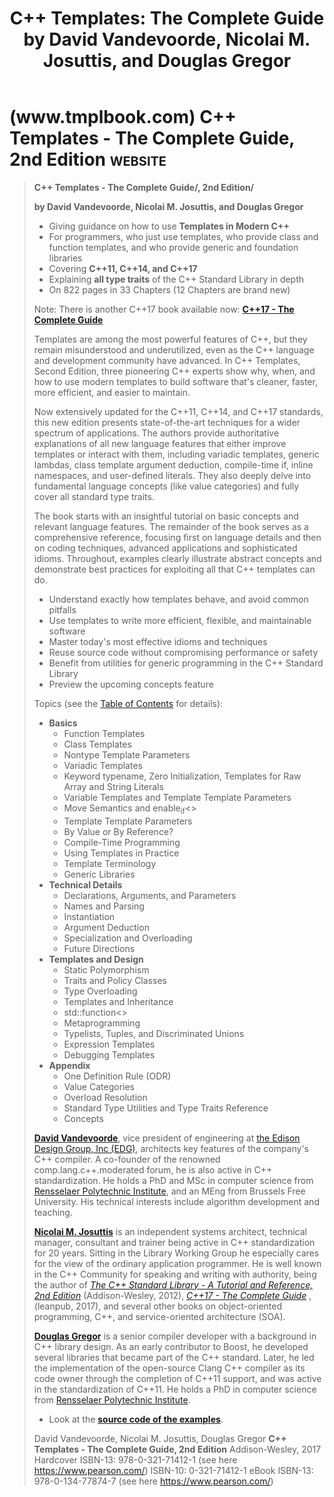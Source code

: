 :PROPERTIES:
:ID:       1e5c33d9-cb58-485b-9e36-19f6815838c9
:END:
#+title: C++ Templates: The Complete Guide by David Vandevoorde, Nicolai M. Josuttis, and Douglas Gregor
#+filetags: :education_resource:cpp_lang:programming:computer_science:books:

* (www.tmplbook.com) C++ Templates - The Complete Guide, 2nd Edition :website:
:PROPERTIES:
:ID:       2b205137-8559-4bf7-a19a-a53d291a14ce
:ROAM_REFS: http://www.tmplbook.com/ http://www.tmplbook.com/tmplbook.html
:END:

#+begin_quote
  *C++ Templates - The Complete Guide/, 2nd Edition/*

  *by David Vandevoorde, Nicolai M. Josuttis, and Douglas Gregor*

  - Giving guidance on how to use *Templates in Modern C++*
  - For programmers, who just use templates, who provide class and function templates, and who provide generic and foundation libraries
  - Covering *C++11, C++14, and C++17*
  - Explaining *all type traits* of the C++ Standard Library in depth
  - On 822 pages in 33 Chapters (12 Chapters are brand new)

  Note: There is another C++17 book available now: [[http://www.josuttis.com/cppstd17/][*C++17 - The Complete Guide*]]

  Templates are among the most powerful features of C++, but they remain misunderstood and underutilized, even as the C++ language and development community have advanced. In C++ Templates, Second Edition, three pioneering C++ experts show why, when, and how to use modern templates to build software that's cleaner, faster, more efficient, and easier to maintain.

  Now extensively updated for the C++11, C++14, and C++17 standards, this new edition presents state-of-the-art techniques for a wider spectrum of applications. The authors provide authoritative explanations of all new language features that either improve templates or interact with them, including variadic templates, generic lambdas, class template argument deduction, compile-time if, inline namespaces, and user-defined literals. They also deeply delve into fundamental language concepts (like value categories) and fully cover all standard type traits.

  The book starts with an insightful tutorial on basic concepts and relevant language features. The remainder of the book serves as a comprehensive reference, focusing first on language details and then on coding techniques, advanced applications and sophisticated idioms. Throughout, examples clearly illustrate abstract concepts and demonstrate best practices for exploiting all that C++ templates can do.

  - Understand exactly how templates behave, and avoid common pitfalls
  - Use templates to write more efficient, flexible, and maintainable software
  - Master today's most effective idioms and techniques
  - Reuse source code without compromising performance or safety
  - Benefit from utilities for generic programming in the C++ Standard Library
  - Preview the upcoming concepts feature\\

  Topics (see the [[http://www.tmplbook.com/tmplbooktoc.pdf][Table of Contents]] for details):

  - *Basics*
    - Function Templates
    - Class Templates
    - Nontype Template Parameters
    - Variadic Templates
    - Keyword typename, Zero Initialization, Templates for Raw Array and String Literals
    - Variable Templates and Template Template Parameters
    - Move Semantics and enable_if<>
    - Template Template Parameters
    - By Value or By Reference?
    - Compile-Time Programming
    - Using Templates in Practice
    - Template Terminology
    - Generic Libraries
  - *Technical Details*
    - Declarations, Arguments, and Parameters
    - Names and Parsing
    - Instantiation
    - Argument Deduction
    - Specialization and Overloading
    - Future Directions
  - *Templates and Design*
    - Static Polymorphism
    - Traits and Policy Classes
    - Type Overloading
    - Templates and Inheritance
    - std::function<>
    - Metaprogramming
    - Typelists, Tuples, and Discriminated Unions
    - Expression Templates
    - Debugging Templates
  - *Appendix*
    - One Definition Rule (ODR)
    - Value Categories
    - Overload Resolution
    - Standard Type Utilities and Type Traits Reference
    - Concepts

  *[[http://www.vandevoorde.com/][David Vandevoorde]]*, vice president of engineering at [[http://www.edg.com/][the Edison Design Group, Inc (EDG)]], architects key features of the company's C++ compiler. A co-founder of the renowned comp.lang.c++.moderated forum, he is also active in C++ standardization. He holds a PhD and MSc in computer science from [[http://www.rpi.edu/][Rensselaer Polytechnic Institute]], and an MEng from Brussels Free University. His technical interests include algorithm development and teaching.

  *[[http://www.tmplbook.com/welcomee.html][Nicolai M. Josuttis]]* is an independent systems architect, technical manager, consultant and trainer being active in C++ standardization for 20 years. Sitting in the Library Working Group he especially cares for the view of the ordinary application programmer. He is well known in the C++ Community for speaking and writing with authority, being the author of [[http://www.cppstdlib.com/][/The C++ Standard Library - A Tutorial and Reference, 2nd Edition/]] (Addison-Wesley, 2012), [[http://www.cppstd17.com/][/C++17 - The Complete Guide/]] , (leanpub, 2017), and several other books on object-oriented programming, C++, and service-oriented architecture (SOA).

  *[[https://twitter.com/dgregor79][Douglas Gregor]]* is a senior compiler developer with a background in C++ library design. As an early contributor to Boost, he developed several libraries that became part of the C++ standard. Later, he led the implementation of the open-source Clang C++ compiler as its code owner through the completion of C++11 support, and was active in the standardization of C++11. He holds a PhD in computer science from [[http://www.rpi.edu/][Rensselaer Polytechnic Institute]].

  - Look at the [[http://www.tmplbook.com/code/code.html][*source code of the examples*]].

  David Vandevoorde, Nicolai M. Josuttis, Douglas Gregor
  *C++ Templates - The Complete Guide, 2nd Edition*
  Addison-Wesley, 2017
  Hardcover  ISBN-13: 978-0-321-71412-1 (see here [[https://www.pearson.com/en-us/subject-catalog/p/c-templates-the-complete-guide/P200000000663/9780321714121][https://www.pearson.com/]])
             ISBN-10:     0-321-71412-1
  eBook      ISBN-13: 978-0-134-77874-7 (see here [[https://www.pearson.com/en-us/subject-catalog/p/c-templates-the-complete-guide/P200000000663/9780134778747][https://www.pearson.com/]])
#+end_quote
